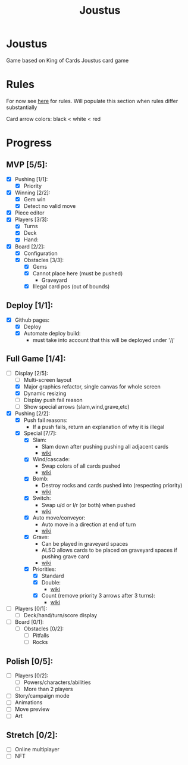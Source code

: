 #+TITLE: Joustus
#+HTML_HEAD: <link rel="stylesheet" type="text/css" href="style.css" />
#+OPTIONS: html-postamble:nil
#+OPTIONS: num:nil

* Joustus
  Game based on King of Cards Joustus card game

* Rules
  For now see [[https://shovelknight.fandom.com/wiki/Joustus#Rules][here]] for rules.  Will populate this section when rules differ substantially

  Card arrow colors: black < white < red

* Progress
  :PROPERTIES:
  :CUSTOM_ID: ProgressSection
  :END:
** MVP [5/5]:
 - [X] Pushing [1/1]:
   - [X] Priority
 - [X] Winning [2/2]:
   - [X] Gem win
   - [X] Detect no valid move
 - [X] Piece editor
 - [X] Players [3/3]:
   - [X] Turns
   - [X] Deck
   - [X] Hand:
 - [X] Board [2/2]:
   - [X] Configuration
   - [X] Obstacles [3/3]:
     - [X] Gems
     - [X] Cannot place here (must be pushed)
       - Graveyard
     - [X] Illegal card pos (out of bounds)
** Deploy [1/1]:
 - [X] Github pages:
   - [X] Deploy
   - [X] Automate deploy build:
     - must take into account that this will be deployed under '/j'
** Full Game [1/4]:
 - [-] Display [2/5]:
   - [ ] Multi-screen layout
   - [X] Major graphics refactor, single canvas for whole screen
   - [X] Dynamic resizing
   - [ ] Display push fail reason
   - [ ] Show special arrows (slam,wind,grave,etc)
 - [X] Pushing [2/2]:
   - [X] Push fail reasons:
     - If a push fails, return an explanation of why it is illegal
   - [X] Special [7/7]:
     - [X] Slam:
       - Slam down after pushing pushing all adjacent cards
       - [[https://shovelknight.fandom.com/wiki/Slam][wiki]]
     - [X] Wind/cascade:
       - Swap colors of all cards pushed
       - [[https://shovelknight.fandom.com/wiki/Cascade][wiki]]
     - [X] Bomb:
       - Destroy rocks and cards pushed into (respecting priority)
       - [[https://shovelknight.fandom.com/wiki/Bomb_Arrow][wiki]]
     - [X] Switch:
       - Swap u/d or l/r (or both) when pushed
       - [[https://shovelknight.fandom.com/wiki/Switch][wiki]]
     - [X] Auto move/conveyor:
       - Auto move in a direction at end of turn
       - [[https://shovelknight.fandom.com/wiki/Conveyor_Arrow][wiki]]
     - [X] Grave:
       - Can be played in graveyard spaces
       - ALSO allows cards to be placed on graveyard spaces if pushing grave card
       - [[https://shovelknight.fandom.com/wiki/Grave][wiki]]
     - [X] Priorities:
       - [X] Standard
       - [X] Double:
         - [[https://shovelknight.fandom.com/wiki/Double_Arrow][wiki]]
       - [X] Count (remove priority 3 arrows after 3 turns):
         - [[https://shovelknight.fandom.com/wiki/Count_Arrow][wiki]]
 - [ ] Players [0/1]:
   - [ ] Deck/hand/turn/score display
 - [ ] Board [0/1]:
   - [ ] Obstacles [0/2]:
     - [ ] Pitfalls
     - [ ] Rocks
** Polish [0/5]:
 - [ ] Players [0/2]:
   - [ ] Powers/characters/abilities
   - [ ] More than 2 players
 - [ ] Story/campaign mode
 - [ ] Animations
 - [ ] Move preview
 - [ ] Art
** Stretch [0/2]:
 - [ ] Online multiplayer
 - [ ] NFT
